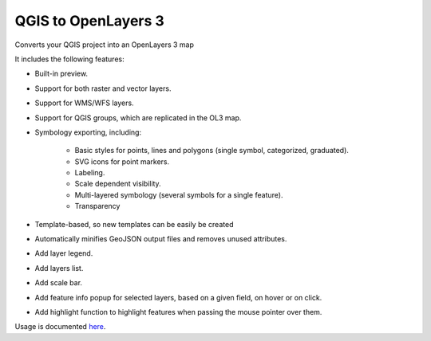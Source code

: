 QGIS to OpenLayers 3
=====================

Converts your QGIS project into an OpenLayers 3 map

It includes the following features:

- Built-in preview.

- Support for both raster and vector layers.

- Support for WMS/WFS layers.

- Support for QGIS groups, which are replicated in the OL3 map.

- Symbology exporting, including:

	- Basic styles for points, lines and polygons (single symbol, categorized, graduated).

	- SVG icons for point markers.
	
	- Labeling.
	
	- Scale dependent visibility.
	
	- Multi-layered symbology (several symbols for a single feature).
	
	- Transparency

- Template-based, so new templates can be easily be created

- Automatically minifies GeoJSON output files and removes unused attributes.

- Add layer legend.

- Add layers list.

- Add scale bar.

- Add feature info popup for selected layers, based on a given field, on hover or on click. 

- Add highlight function to highlight features when passing the mouse pointer over them.

Usage is documented `here <./doc/usage.rst>`_.
